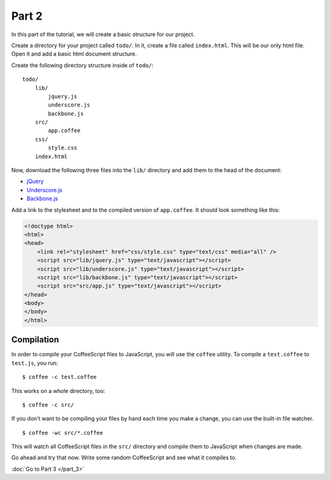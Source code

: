 Part 2
======

In this part of the tutorial, we will create a basic structure for our project.

Create a directory for your project called ``todo/``. In it, create a file
called ``index.html``. This will be our only html file. Open it and add a basic
html document structure.

Create the following directory structure inside of ``todo/``:

::

    todo/
        lib/
            jquery.js
            underscore.js
            backbone.js
        src/
            app.coffee
        css/
            style.css
        index.html

Now, download the following three files into the ``lib/`` directory and add
them to the head of the document:

* `jQuery`_
* `Underscore.js`_
* `Backbone.js`_

Add a link to the stylesheet and to the compiled version of ``app.coffee``. It
should look something like this:

.. sourcecode:: html

    <!doctype html>
    <html>
    <head>
        <link rel="stylesheet" href="css/style.css" type="text/css" media="all" />
        <script src="lib/jquery.js" type="text/javascript"></script>
        <script src="lib/underscore.js" type="text/javascript"></script>
        <script src="lib/backbone.js" type="text/javascript"></script>
        <script src="src/app.js" type="text/javascript"></script>
    </head>
    <body>
    </body>
    </html>


Compilation
-----------

In order to compile your CoffeeScript files to JavaScript, you will use the
``coffee`` utility. To compile a ``test.coffee`` to ``test.js``, you run:

::

    $ coffee -c test.coffee

This works on a whole directory, too:

::

    $ coffee -c src/

If you don't want to be compiling your files by hand each time you make a
change, you can use the built-in file watcher.

::

    $ coffee -wc src/*.coffee

This will watch all CoffeeScript files in the ``src/`` directory and compile
them to JavaScript when changes are made.

Go ahead and try that now. Write some random CoffeeScript and see what it
compiles to.

:doc:`Go to Part 3 </part_3>`


.. _jQuery: http://jquery.com
.. _Underscore.js: http://documentcloud.github.com/underscore/
.. _Backbone.js: http://documentcloud.github.com/backbone/
